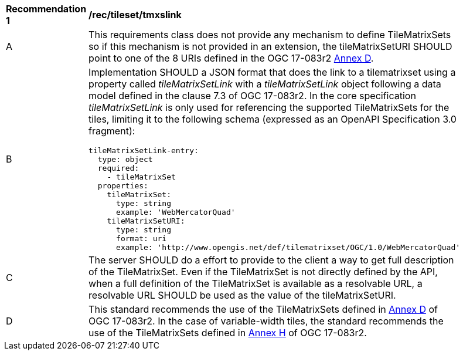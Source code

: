 [[rec_tileset-tmxslink.adoc]]
[width="90%",cols="2,6a"]
|===
^|*Recommendation {counter:rec-id}* |*/rec/tileset/tmxslink*
^|A |This requirements class does not provide any mechanism to define TileMatrixSets so if this mechanism is not provided in an extension, the tileMatrixSetURI SHOULD point to one of the 8 URIs defined in the OGC 17-083r2 http://docs.opengeospatial.org/is/17-083r2/17-083r2.html#61[Annex D].
^|B |Implementation SHOULD a JSON format that does the link to a tilematrixset using a property called _tileMatrixSetLink_ with a _tileMatrixSetLink_ object following a data model defined in the clause 7.3 of OGC 17-083r2. In the core specification _tileMatrixSetLink_ is only used for referencing the supported TileMatrixSets for the tiles, limiting it to the following schema (expressed as an OpenAPI Specification 3.0 fragment):
[source,YAML]
----
tileMatrixSetLink-entry:
  type: object
  required:
    - tileMatrixSet
  properties:
    tileMatrixSet:
      type: string
      example: 'WebMercatorQuad'
    tileMatrixSetURI:
      type: string
      format: uri
      example: 'http://www.opengis.net/def/tilematrixset/OGC/1.0/WebMercatorQuad'
----
^|C |The server SHOULD do a effort to provide to the client a way to get full description of the TileMatrixSet. Even if the TileMatrixSet is not directly defined by the API, when a full definition of the TileMatrixSet is available as a resolvable URL, a resolvable URL SHOULD be used as the value of the tileMatrixSetURI.
^|D |This standard recommends the use of the TileMatrixSets defined in http://docs.opengeospatial.org/is/17-083r2/17-083r2.html#61[Annex D] of OGC 17-083r2. In the case of variable-width tiles, the standard recommends the use of the TileMatrixSets defined in http://docs.opengeospatial.org/is/17-083r2/17-083r2.html#104[Annex H] of OGC 17-083r2.
|===
